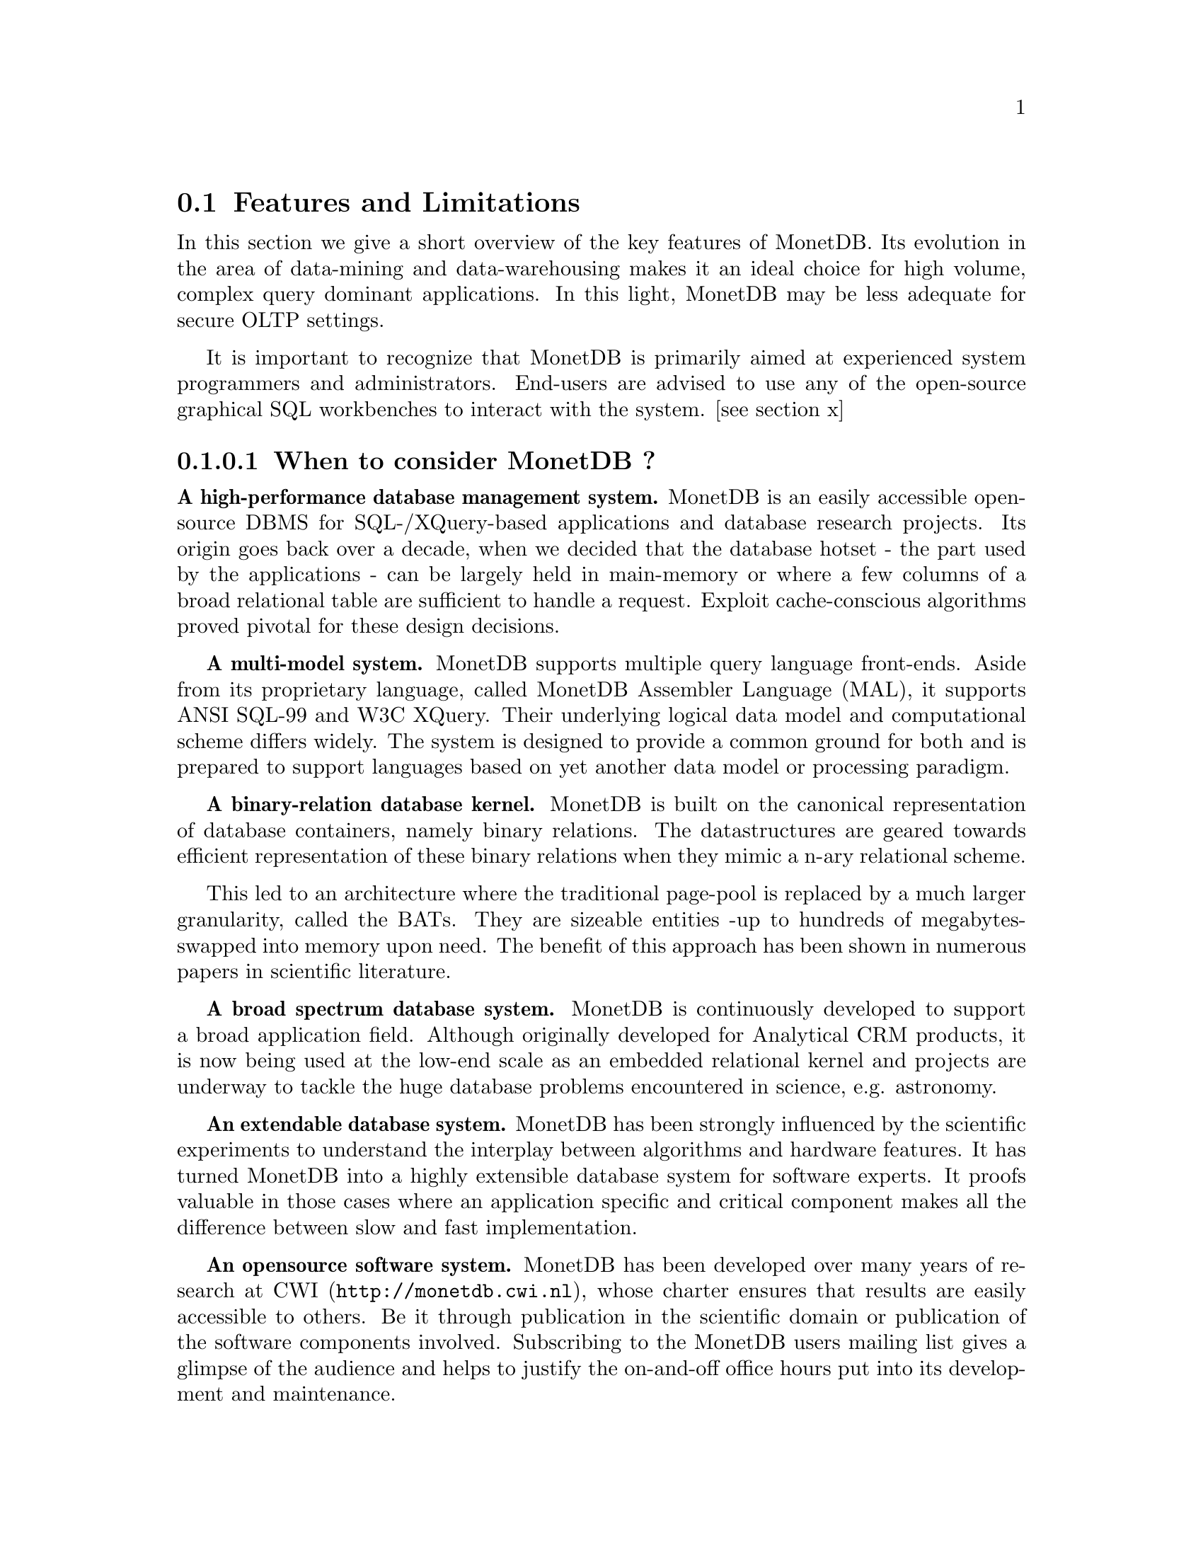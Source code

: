 @node Features and Limitations, When to consider MonetDB, About this manual, TOC
@section Features and Limitations

In this section we give a short overview of the key features of MonetDB.
Its evolution in the area of data-mining and data-warehousing makes
it an ideal choice for high volume, complex query dominant applications.
In this light, MonetDB may be less adequate for secure OLTP settings.

It is important to recognize that MonetDB is primarily aimed at
experienced system programmers and administrators. End-users are
advised to use any of the open-source graphical SQL workbenches to
interact with the system. [see section x]

@menu
* When to consider MonetDB::
* When not to consider MonetDB::
@end menu
@node When to consider MonetDB, When not to consider MonetDB, Features and Limitations, TOC
@subsubsection When to consider MonetDB ?
@strong{A high-performance database management system.}
MonetDB is an easily accessible open-source DBMS for SQL-/XQuery-based
applications and database research projects. 
Its origin goes back over a decade, when we decided that the database hotset
- the part used by the applications - can be largely held in main-memory
or where a few columns of a broad relational table are sufficient to
handle a request.
Exploit cache-conscious algorithms proved pivotal for these design decisions.
@c is the above the meant?

@strong{A multi-model system.}
MonetDB supports multiple query language front-ends. Aside from
its proprietary language, called MonetDB Assembler Language (MAL),
it supports ANSI SQL-99 and W3C XQuery. Their underlying logical
data model and computational scheme differs widely. The system is designed
to provide a common ground for both and is prepared to support
languages based on yet another data model or processing paradigm.

@strong{A binary-relation database kernel.}
MonetDB is built on the canonical representation of database
containers, namely binary relations.
The datastructures are geared towards efficient representation of these
binary relations when they mimic a n-ary relational scheme.

This led to an architecture where the traditional page-pool is
replaced by a much larger granularity, called the BATs. They are
sizeable entities -up to hundreds of megabytes- swapped into
memory upon need.
The benefit of this approach has been shown in numerous papers
in scientific literature.

@strong{A broad spectrum database system.}
MonetDB is continuously developed to support a broad application
field. Although originally developed for Analytical CRM products,
it is now being used at the low-end scale as an embedded
relational kernel and projects are underway to tackle the huge
database problems encountered in science, e.g. astronomy.

@strong{An extendable database system.}
MonetDB has been strongly influenced by the scientific
experiments to understand the interplay between algorithms
and hardware features. It has turned MonetDB into a highly extensible
database system for software experts. It proofs valuable in
those cases where an application specific and critical
component makes all the difference between slow and fast
implementation.

@strong{An opensource software system.}
MonetDB has been developed over many years of research at 
@url{http://monetdb.cwi.nl,CWI}, whose charter ensures that results 
are easily accessible to others.
Be it through publication in the scientific domain or publication of the
software components involved.
Subscribing to the MonetDB users mailing list gives a glimpse of the
@c 'catch a glimpse' is the saying
audience and helps to justify the on-and-off office hours put into
its development and maintenance.

@node When not to consider MonetDB, The History of MonetDB, When to consider MonetDB, TOC
@subsection When not to consider MonetDB ?
There are several areas where MonetDB has not yet built a reputation.
They are the prime candidates for experimentation, but also areas
where application construction may become risky. More mature products
may then provide a short-term solution, while MonetDB programmers team
works on filling the functional gaps.
The following areas should be considered with care:

@strong{Persistent object caches.}
The tendency to develop applications in Java and C/C++ based on
a persistent object model, is a no-go area for MonetDB. Much like the
other database engines, the overhead involved in individual
record access does not do justice to the data structures and
algorithms in the kernel. They are chosen to optimize bulk
processing, which always comes at a price for individual object access.

Nevertheless, MonetDB has been used from its early days in a commercial
application, where the programmers took
care in maintaining the Java object-cache. It is a route with great
benefits, but also one where sufficient manpower should be
devoted to perform a good job.

@strong{High-performance financial OLTP.}
MonetDB was orginally not designed for highly concurrent transaction workloads.
For one reason it was decided to factor out the ACID techniques
and make them explicit in the query plans generated by the front-end compilers.
The SQL implementation provides full transaction control and recovery, but
only at a coarse level of granularity.

Given the abundance of main memory nowadays and the slack CPU cycles
to process database requests, it may be profitable to consider serial
execution of OLTP transactions. 

@strong{Security.}
MonetDB has not been designed with a strong focus on
security. The major precautions have been taken, but are incomplete
when access to the hosting machine is granted or when direct access
is granted to the MonetDB programming language features.
@c which language??
The system should preferably be deployed in a sand-boxed environment
where remote access is encapsulated in a dedicated application framework.

@strong{Scaleing over multiple machines.}
MonetDB does not provide a centralized controlled, distributed database
infrastructure. Instead, we move towards an architecture where
multiple autonomous MonetDB instances are joining together to process
a large and distributed workload.

In the multimedia applications we have exploited the inherent
data parallelism to speedup processing and reduce the synchronization cost.
The underlying platforms were 16-32 Linux-based cluster computers with
@c 16-32??
sizeable main memories.

